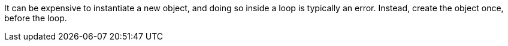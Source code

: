 It can be expensive to instantiate a new object, and doing so inside a loop is typically an error. Instead, create the object once, before the loop.